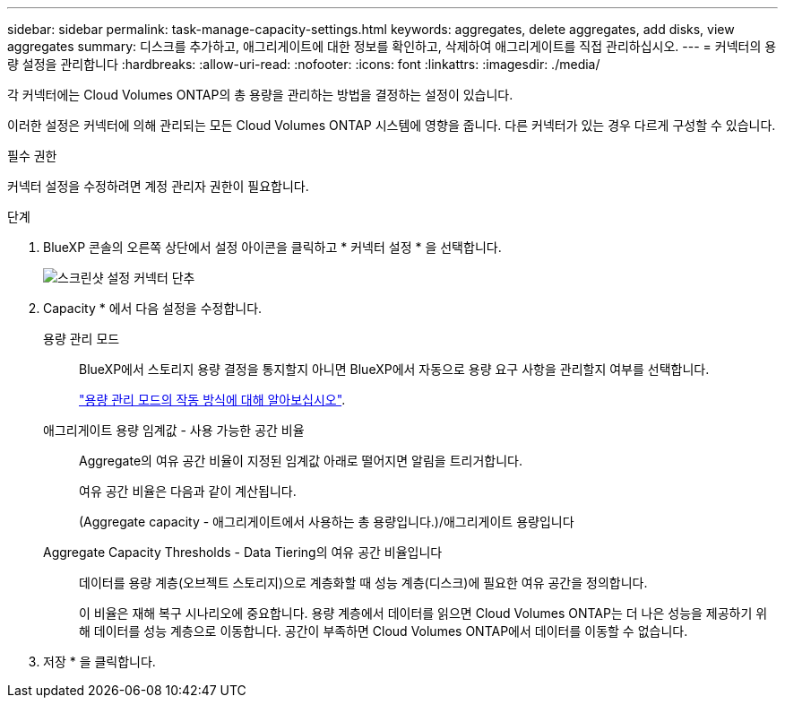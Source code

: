 ---
sidebar: sidebar 
permalink: task-manage-capacity-settings.html 
keywords: aggregates, delete aggregates, add disks, view aggregates 
summary: 디스크를 추가하고, 애그리게이트에 대한 정보를 확인하고, 삭제하여 애그리게이트를 직접 관리하십시오. 
---
= 커넥터의 용량 설정을 관리합니다
:hardbreaks:
:allow-uri-read: 
:nofooter: 
:icons: font
:linkattrs: 
:imagesdir: ./media/


[role="lead"]
각 커넥터에는 Cloud Volumes ONTAP의 총 용량을 관리하는 방법을 결정하는 설정이 있습니다.

이러한 설정은 커넥터에 의해 관리되는 모든 Cloud Volumes ONTAP 시스템에 영향을 줍니다. 다른 커넥터가 있는 경우 다르게 구성할 수 있습니다.

.필수 권한
커넥터 설정을 수정하려면 계정 관리자 권한이 필요합니다.

.단계
. BlueXP 콘솔의 오른쪽 상단에서 설정 아이콘을 클릭하고 * 커넥터 설정 * 을 선택합니다.
+
image::screenshot_settings_connector_button.png[스크린샷 설정 커넥터 단추]

. Capacity * 에서 다음 설정을 수정합니다.
+
용량 관리 모드:: BlueXP에서 스토리지 용량 결정을 통지할지 아니면 BlueXP에서 자동으로 용량 요구 사항을 관리할지 여부를 선택합니다.
+
--
link:concept-storage-management.html#capacity-management["용량 관리 모드의 작동 방식에 대해 알아보십시오"].

--
애그리게이트 용량 임계값 - 사용 가능한 공간 비율:: Aggregate의 여유 공간 비율이 지정된 임계값 아래로 떨어지면 알림을 트리거합니다.
+
--
여유 공간 비율은 다음과 같이 계산됩니다.

(Aggregate capacity - 애그리게이트에서 사용하는 총 용량입니다.)/애그리게이트 용량입니다

--
Aggregate Capacity Thresholds - Data Tiering의 여유 공간 비율입니다:: 데이터를 용량 계층(오브젝트 스토리지)으로 계층화할 때 성능 계층(디스크)에 필요한 여유 공간을 정의합니다.
+
--
이 비율은 재해 복구 시나리오에 중요합니다. 용량 계층에서 데이터를 읽으면 Cloud Volumes ONTAP는 더 나은 성능을 제공하기 위해 데이터를 성능 계층으로 이동합니다. 공간이 부족하면 Cloud Volumes ONTAP에서 데이터를 이동할 수 없습니다.

--


. 저장 * 을 클릭합니다.

